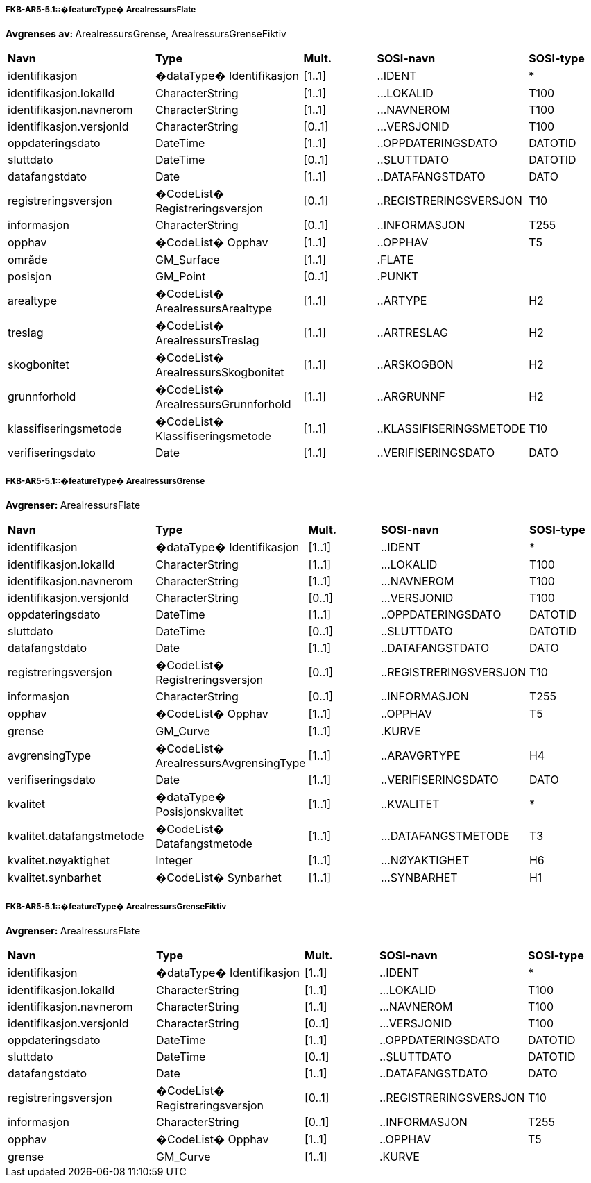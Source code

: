  
[discrete]
===== FKB-AR5-5.1::�featureType� ArealressursFlate
**Avgrenses av: **ArealressursGrense, ArealressursGrenseFiktiv
// Topp av tabell _______________
[cols="20,20,10,20,10"]
|===
|**Navn** 
|**Type** 
|**Mult.** 
|**SOSI-navn** 
|**SOSI-type** 
 
|identifikasjon 
|�dataType� Identifikasjon 
|[1..1] 
|..IDENT 
|* 
 
|identifikasjon.lokalId 
|CharacterString 
|[1..1] 
|...LOKALID 
|T100 
 
|identifikasjon.navnerom 
|CharacterString 
|[1..1] 
|...NAVNEROM 
|T100 
 
|identifikasjon.versjonId 
|CharacterString 
|[0..1] 
|...VERSJONID 
|T100 
 
|oppdateringsdato 
|DateTime 
|[1..1] 
|..OPPDATERINGSDATO 
|DATOTID 
 
|sluttdato 
|DateTime 
|[0..1] 
|..SLUTTDATO 
|DATOTID 
 
|datafangstdato 
|Date 
|[1..1] 
|..DATAFANGSTDATO 
|DATO 
 
|registreringsversjon 
|�CodeList� Registreringsversjon 
|[0..1] 
|..REGISTRERINGSVERSJON 
|T10 
 
|informasjon 
|CharacterString 
|[0..1] 
|..INFORMASJON 
|T255 
 
|opphav 
|�CodeList� Opphav 
|[1..1] 
|..OPPHAV 
|T5 
 
|område 
|GM_Surface 
|[1..1] 
|.FLATE 
| 
 
|posisjon 
|GM_Point 
|[0..1] 
|.PUNKT 
| 
 
|arealtype 
|�CodeList� ArealressursArealtype 
|[1..1] 
|..ARTYPE 
|H2 
 
|treslag 
|�CodeList� ArealressursTreslag 
|[1..1] 
|..ARTRESLAG 
|H2 
 
|skogbonitet 
|�CodeList� ArealressursSkogbonitet 
|[1..1] 
|..ARSKOGBON 
|H2 
 
|grunnforhold 
|�CodeList� ArealressursGrunnforhold 
|[1..1] 
|..ARGRUNNF 
|H2 
 
|klassifiseringsmetode 
|�CodeList� Klassifiseringsmetode 
|[1..1] 
|..KLASSIFISERINGSMETODE 
|T10 
 
|verifiseringsdato 
|Date 
|[1..1] 
|..VERIFISERINGSDATO 
|DATO 
 
|===
// Slutt p� tabell _______________
 
[discrete]
===== FKB-AR5-5.1::�featureType� ArealressursGrense
**Avgrenser: **ArealressursFlate
// Topp av tabell _______________
[cols="20,20,10,20,10"]
|===
|**Navn** 
|**Type** 
|**Mult.** 
|**SOSI-navn** 
|**SOSI-type** 
 
|identifikasjon 
|�dataType� Identifikasjon 
|[1..1] 
|..IDENT 
|* 
 
|identifikasjon.lokalId 
|CharacterString 
|[1..1] 
|...LOKALID 
|T100 
 
|identifikasjon.navnerom 
|CharacterString 
|[1..1] 
|...NAVNEROM 
|T100 
 
|identifikasjon.versjonId 
|CharacterString 
|[0..1] 
|...VERSJONID 
|T100 
 
|oppdateringsdato 
|DateTime 
|[1..1] 
|..OPPDATERINGSDATO 
|DATOTID 
 
|sluttdato 
|DateTime 
|[0..1] 
|..SLUTTDATO 
|DATOTID 
 
|datafangstdato 
|Date 
|[1..1] 
|..DATAFANGSTDATO 
|DATO 
 
|registreringsversjon 
|�CodeList� Registreringsversjon 
|[0..1] 
|..REGISTRERINGSVERSJON 
|T10 
 
|informasjon 
|CharacterString 
|[0..1] 
|..INFORMASJON 
|T255 
 
|opphav 
|�CodeList� Opphav 
|[1..1] 
|..OPPHAV 
|T5 
 
|grense 
|GM_Curve 
|[1..1] 
|.KURVE 
| 
 
|avgrensingType 
|�CodeList� ArealressursAvgrensingType 
|[1..1] 
|..ARAVGRTYPE 
|H4 
 
|verifiseringsdato 
|Date 
|[1..1] 
|..VERIFISERINGSDATO 
|DATO 
 
|kvalitet 
|�dataType� Posisjonskvalitet 
|[1..1] 
|..KVALITET 
|* 
 
|kvalitet.datafangstmetode 
|�CodeList� Datafangstmetode 
|[1..1] 
|...DATAFANGSTMETODE 
|T3 
 
|kvalitet.nøyaktighet 
|Integer 
|[1..1] 
|...NØYAKTIGHET 
|H6 
 
|kvalitet.synbarhet 
|�CodeList� Synbarhet 
|[1..1] 
|...SYNBARHET 
|H1 
 
|===
// Slutt p� tabell _______________
 
[discrete]
===== FKB-AR5-5.1::�featureType� ArealressursGrenseFiktiv
**Avgrenser: **ArealressursFlate
// Topp av tabell _______________
[cols="20,20,10,20,10"]
|===
|**Navn** 
|**Type** 
|**Mult.** 
|**SOSI-navn** 
|**SOSI-type** 
 
|identifikasjon 
|�dataType� Identifikasjon 
|[1..1] 
|..IDENT 
|* 
 
|identifikasjon.lokalId 
|CharacterString 
|[1..1] 
|...LOKALID 
|T100 
 
|identifikasjon.navnerom 
|CharacterString 
|[1..1] 
|...NAVNEROM 
|T100 
 
|identifikasjon.versjonId 
|CharacterString 
|[0..1] 
|...VERSJONID 
|T100 
 
|oppdateringsdato 
|DateTime 
|[1..1] 
|..OPPDATERINGSDATO 
|DATOTID 
 
|sluttdato 
|DateTime 
|[0..1] 
|..SLUTTDATO 
|DATOTID 
 
|datafangstdato 
|Date 
|[1..1] 
|..DATAFANGSTDATO 
|DATO 
 
|registreringsversjon 
|�CodeList� Registreringsversjon 
|[0..1] 
|..REGISTRERINGSVERSJON 
|T10 
 
|informasjon 
|CharacterString 
|[0..1] 
|..INFORMASJON 
|T255 
 
|opphav 
|�CodeList� Opphav 
|[1..1] 
|..OPPHAV 
|T5 
 
|grense 
|GM_Curve 
|[1..1] 
|.KURVE 
| 
 
|===
// Slutt p� tabell _______________
